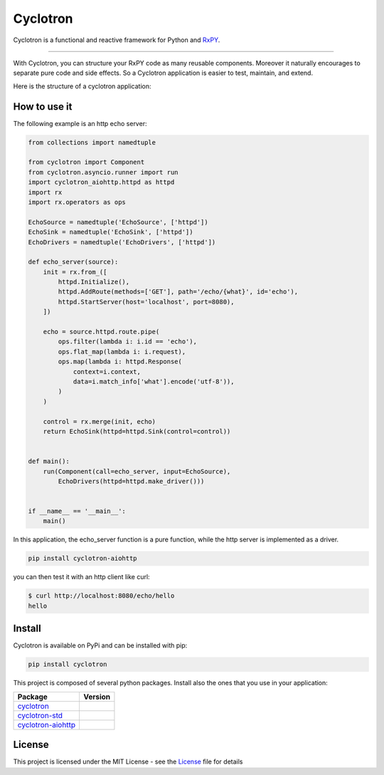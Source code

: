 ===========================
|cyclotron-logo| Cyclotron
===========================

.. |cyclotron-logo| image:: docs/asset/cyclotron_logo.png

.. image:: https://travis-ci.org/MainRo/cyclotron-py.svg?branch=master
    :target: https://travis-ci.org/MainRo/cyclotron-py

.. image:: https://badge.fury.io/py/cyclotron.svg
    :target: https://badge.fury.io/py/cyclotron

.. image:: https://readthedocs.org/projects/cyclotron-py/badge/?version=latest
    :target: https://cyclotron-py.readthedocs.io/en/latest/?badge=latest
    :alt: Documentation Status

Cyclotron is a functional and reactive framework for Python and
`RxPY <https://github.com/ReactiveX/RxPY/>`_.

----------------------

With Cyclotron, you can structure your RxPY code as many reusable components.
Moreover it naturally encourages to separate pure code and side effects. So a
Cyclotron application is easier to test, maintain, and extend.

Here is the structure of a cyclotron application:

.. figure:: https://github.com/mainro/cyclotron-py/raw/master/docs/asset/cycle.png
    :width: 80%
    :align: center

How to use it
=============

The following example is an http echo server:

.. code:: python

    from collections import namedtuple

    from cyclotron import Component
    from cyclotron.asyncio.runner import run
    import cyclotron_aiohttp.httpd as httpd
    import rx
    import rx.operators as ops

    EchoSource = namedtuple('EchoSource', ['httpd'])
    EchoSink = namedtuple('EchoSink', ['httpd'])
    EchoDrivers = namedtuple('EchoDrivers', ['httpd'])

    def echo_server(source):
        init = rx.from_([
            httpd.Initialize(),
            httpd.AddRoute(methods=['GET'], path='/echo/{what}', id='echo'),
            httpd.StartServer(host='localhost', port=8080),
        ])

        echo = source.httpd.route.pipe(
            ops.filter(lambda i: i.id == 'echo'),
            ops.flat_map(lambda i: i.request),
            ops.map(lambda i: httpd.Response(
                context=i.context,
                data=i.match_info['what'].encode('utf-8')),
            )
        )

        control = rx.merge(init, echo)
        return EchoSink(httpd=httpd.Sink(control=control))


    def main():
        run(Component(call=echo_server, input=EchoSource),
            EchoDrivers(httpd=httpd.make_driver()))


    if __name__ == '__main__':
        main()

In this application, the echo_server function is a pure function, while the http
server is implemented as a driver. 

.. code::

    pip install cyclotron-aiohttp

you can then test it with an http client like curl:

.. code::

    $ curl http://localhost:8080/echo/hello
    hello
    

Install
========

Cyclotron is available on PyPi and can be installed with pip:

.. code:: console

    pip install cyclotron

This project is composed of several python packages. Install also the ones that
you use in your application:

====================================================================  =========================
Package                                                               Version
====================================================================  =========================
`cyclotron <https://github.com/mainro/cyclotron-py>`_                 |pypi-cyclotron|
`cyclotron-std <https://github.com/mainro/cyclotron-std>`_            |pypi-cyclotron-std|
`cyclotron-aiohttp <https://github.com/mainro/cyclotron-aiohttp>`_    |pypi-cyclotron-aiohttp|
====================================================================  =========================

.. |pypi-cyclotron| image:: https://badge.fury.io/py/cyclotron.svg
    :target: https://badge.fury.io/py/cyclotron

.. |pypi-cyclotron-aiohttp| image:: https://badge.fury.io/py/cyclotron-aiohttp.svg
    :target: https://badge.fury.io/py/cyclotron-aiohttp

.. |pypi-cyclotron-std| image:: https://badge.fury.io/py/cyclotron-std.svg
    :target: https://badge.fury.io/py/cyclotron-std



License
=========

This project is licensed under the MIT License - see the `License
<https://github.com/mainro/cyclotron-py/blob/master/License.txt>`_ file for
details